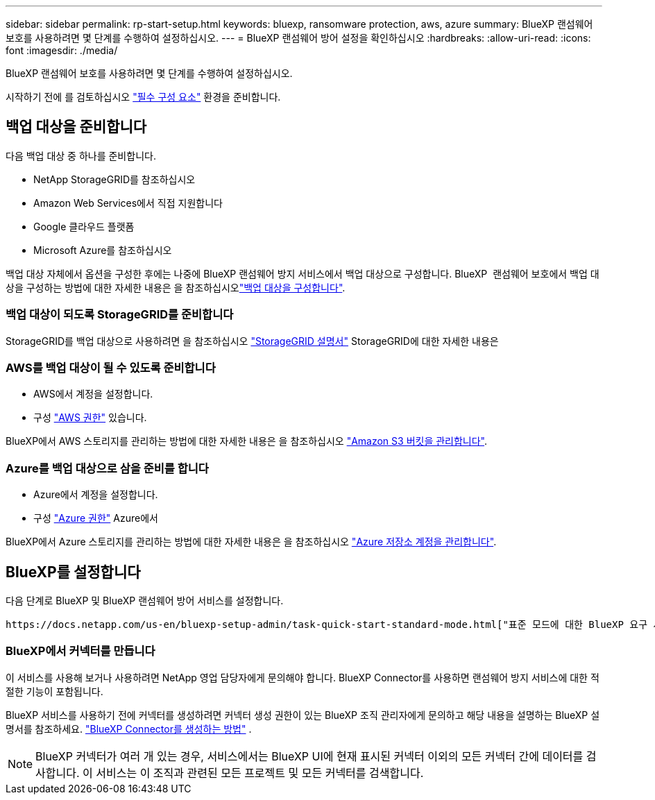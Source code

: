 ---
sidebar: sidebar 
permalink: rp-start-setup.html 
keywords: bluexp, ransomware protection, aws, azure 
summary: BlueXP 랜섬웨어 보호를 사용하려면 몇 단계를 수행하여 설정하십시오. 
---
= BlueXP 랜섬웨어 방어 설정을 확인하십시오
:hardbreaks:
:allow-uri-read: 
:icons: font
:imagesdir: ./media/


[role="lead"]
BlueXP 랜섬웨어 보호를 사용하려면 몇 단계를 수행하여 설정하십시오.

시작하기 전에 를 검토하십시오 link:rp-start-prerequisites.html["필수 구성 요소"] 환경을 준비합니다.



== 백업 대상을 준비합니다

다음 백업 대상 중 하나를 준비합니다.

* NetApp StorageGRID를 참조하십시오
* Amazon Web Services에서 직접 지원합니다
* Google 클라우드 플랫폼
* Microsoft Azure를 참조하십시오


백업 대상 자체에서 옵션을 구성한 후에는 나중에 BlueXP 랜섬웨어 방지 서비스에서 백업 대상으로 구성합니다. BlueXP  랜섬웨어 보호에서 백업 대상을 구성하는 방법에 대한 자세한 내용은 을 참조하십시오link:rp-use-settings.html["백업 대상을 구성합니다"].



=== 백업 대상이 되도록 StorageGRID를 준비합니다

StorageGRID를 백업 대상으로 사용하려면 을 참조하십시오 https://docs.netapp.com/us-en/storagegrid-117/index.html["StorageGRID 설명서"^] StorageGRID에 대한 자세한 내용은



=== AWS를 백업 대상이 될 수 있도록 준비합니다

* AWS에서 계정을 설정합니다.
* 구성 https://docs.netapp.com/us-en/bluexp-setup-admin/reference-permissions.html["AWS 권한"^] 있습니다.


BlueXP에서 AWS 스토리지를 관리하는 방법에 대한 자세한 내용은 을 참조하십시오 https://docs.netapp.com/us-en/bluexp-setup-admin/task-viewing-amazon-s3.html["Amazon S3 버킷을 관리합니다"^].



=== Azure를 백업 대상으로 삼을 준비를 합니다

* Azure에서 계정을 설정합니다.
* 구성 https://docs.netapp.com/us-en/bluexp-setup-admin/reference-permissions.html["Azure 권한"^] Azure에서


BlueXP에서 Azure 스토리지를 관리하는 방법에 대한 자세한 내용은 을 참조하십시오 https://docs.netapp.com/us-en/bluexp-blob-storage/task-view-azure-blob-storage.html["Azure 저장소 계정을 관리합니다"^].



== BlueXP를 설정합니다

다음 단계로 BlueXP 및 BlueXP 랜섬웨어 방어 서비스를 설정합니다.

 https://docs.netapp.com/us-en/bluexp-setup-admin/task-quick-start-standard-mode.html["표준 모드에 대한 BlueXP 요구 사항"^]검토.



=== BlueXP에서 커넥터를 만듭니다

이 서비스를 사용해 보거나 사용하려면 NetApp 영업 담당자에게 문의해야 합니다. BlueXP Connector를 사용하면 랜섬웨어 방지 서비스에 대한 적절한 기능이 포함됩니다.

BlueXP 서비스를 사용하기 전에 커넥터를 생성하려면 커넥터 생성 권한이 있는 BlueXP 조직 관리자에게 문의하고 해당 내용을 설명하는 BlueXP 설명서를 참조하세요.  https://docs.netapp.com/us-en/cloud-manager-setup-admin/concept-connectors.html["BlueXP Connector를 생성하는 방법"^] .


NOTE: BlueXP 커넥터가 여러 개 있는 경우, 서비스에서는 BlueXP UI에 현재 표시된 커넥터 이외의 모든 커넥터 간에 데이터를 검사합니다. 이 서비스는 이 조직과 관련된 모든 프로젝트 및 모든 커넥터를 검색합니다.
